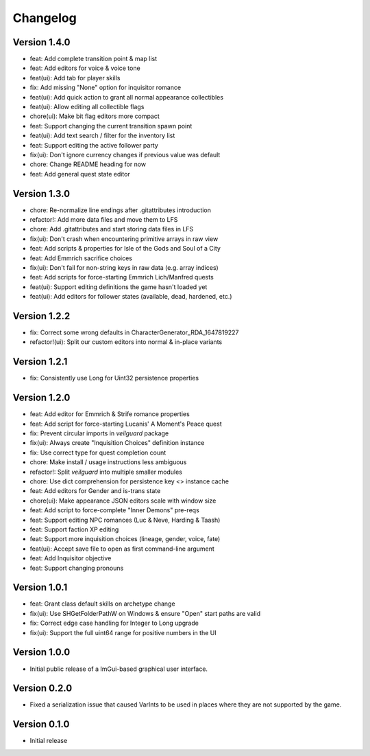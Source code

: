 =========
Changelog
=========

Version 1.4.0
=============

* feat: Add complete transition point & map list
* feat: Add editors for voice & voice tone
* feat(ui): Add tab for player skills
* fix: Add missing "None" option for inquisitor romance
* feat(ui): Add quick action to grant all normal appearance collectibles
* feat(ui): Allow editing all collectible flags
* chore(ui): Make bit flag editors more compact
* feat: Support changing the current transition spawn point
* feat(ui): Add text search / filter for the inventory list
* feat: Support editing the active follower party
* fix(ui): Don't ignore currency changes if previous value was default
* chore: Change README heading for now
* feat: Add general quest state editor

Version 1.3.0
=============

* chore: Re-normalize line endings after .gitattributes introduction
* refactor!: Add more data files and move them to LFS
* chore: Add .gitattributes and start storing data files in LFS
* fix(ui): Don't crash when encountering primitive arrays in raw view
* feat: Add scripts & properties for Isle of the Gods and Soul of a City
* feat: Add Emmrich sacrifice choices
* fix(ui): Don't fail for non-string keys in raw data (e.g. array indices)
* feat: Add scripts for force-starting Emmrich Lich/Manfred quests
* feat(ui): Support editing definitions the game hasn't loaded yet
* feat(ui): Add editors for follower states (available, dead, hardened, etc.)

Version 1.2.2
=============

* fix: Correct some wrong defaults in CharacterGenerator_RDA_1647819227
* refactor!(ui): Split our custom editors into normal & in-place variants

Version 1.2.1
=============

- fix: Consistently use Long for Uint32 persistence properties

Version 1.2.0
=============

- feat: Add editor for Emmrich & Strife romance properties
- feat: Add script for force-starting Lucanis' A Moment's Peace quest
- fix: Prevent circular imports in `veilguard` package
- fix(ui): Always create "Inquisition Choices" definition instance
- fix: Use correct type for quest completion count
- chore: Make install / usage instructions less ambiguous
- refactor!: Split `veilguard` into multiple smaller modules
- chore: Use dict comprehension for persistence key <> instance cache
- feat: Add editors for Gender and is-trans state
- chore(ui): Make appearance JSON editors scale with window size
- feat: Add script to force-complete "Inner Demons" pre-reqs
- feat: Support editing NPC romances (Luc & Neve, Harding & Taash)
- feat: Support faction XP editing
- feat: Support more inquisition choices (lineage, gender, voice, fate)
- feat(ui): Accept save file to open as first command-line argument
- feat: Add Inquisitor objective
- feat: Support changing pronouns

Version 1.0.1
=============

- feat: Grant class default skills on archetype change
- fix(ui): Use SHGetFolderPathW on Windows & ensure "Open" start paths are valid
- fix: Correct edge case handling for Integer to Long upgrade
- fix(ui): Support the full uint64 range for positive numbers in the UI

Version 1.0.0
=============

- Initial public release of a ImGui-based graphical user interface.

Version 0.2.0
=============

- Fixed a serialization issue that caused VarInts to be used in places where they are not supported by the game.

Version 0.1.0
=============

- Initial release
